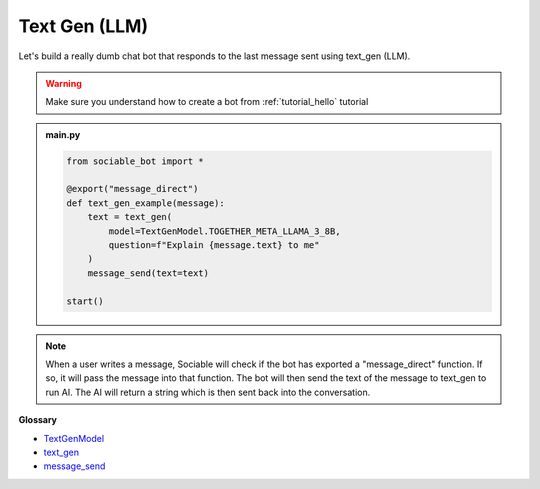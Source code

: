 Text Gen (LLM)
==========================

Let's build a really dumb chat bot that responds to the last message sent using text_gen (LLM).

.. warning::
    Make sure you understand how to create a bot from :ref:`tutorial_hello` tutorial

.. admonition:: main.py

    .. code-block:: python
        :name: code
        
        from sociable_bot import *

        @export("message_direct")
        def text_gen_example(message):
            text = text_gen(
                model=TextGenModel.TOGETHER_META_LLAMA_3_8B,
                question=f"Explain {message.text} to me"
            )
            message_send(text=text)

        start()

.. note::
    When a user writes a message, Sociable will check if the bot has exported a "message_direct" function. If so, it will pass the message into that function. The bot will then send the text of the message to text_gen to run AI. The AI will return a string which is then sent back into the conversation.

**Glossary**

* `TextGenModel <api.html#sociable_bot.TextGenModel>`_
* `text_gen <api.html#sociable_bot.text_gen>`_
* `message_send <api.html#sociable_bot.message_send>`_